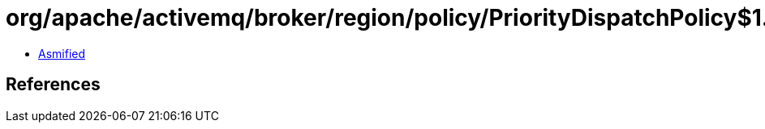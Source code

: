 = org/apache/activemq/broker/region/policy/PriorityDispatchPolicy$1.class

 - link:PriorityDispatchPolicy$1-asmified.java[Asmified]

== References

